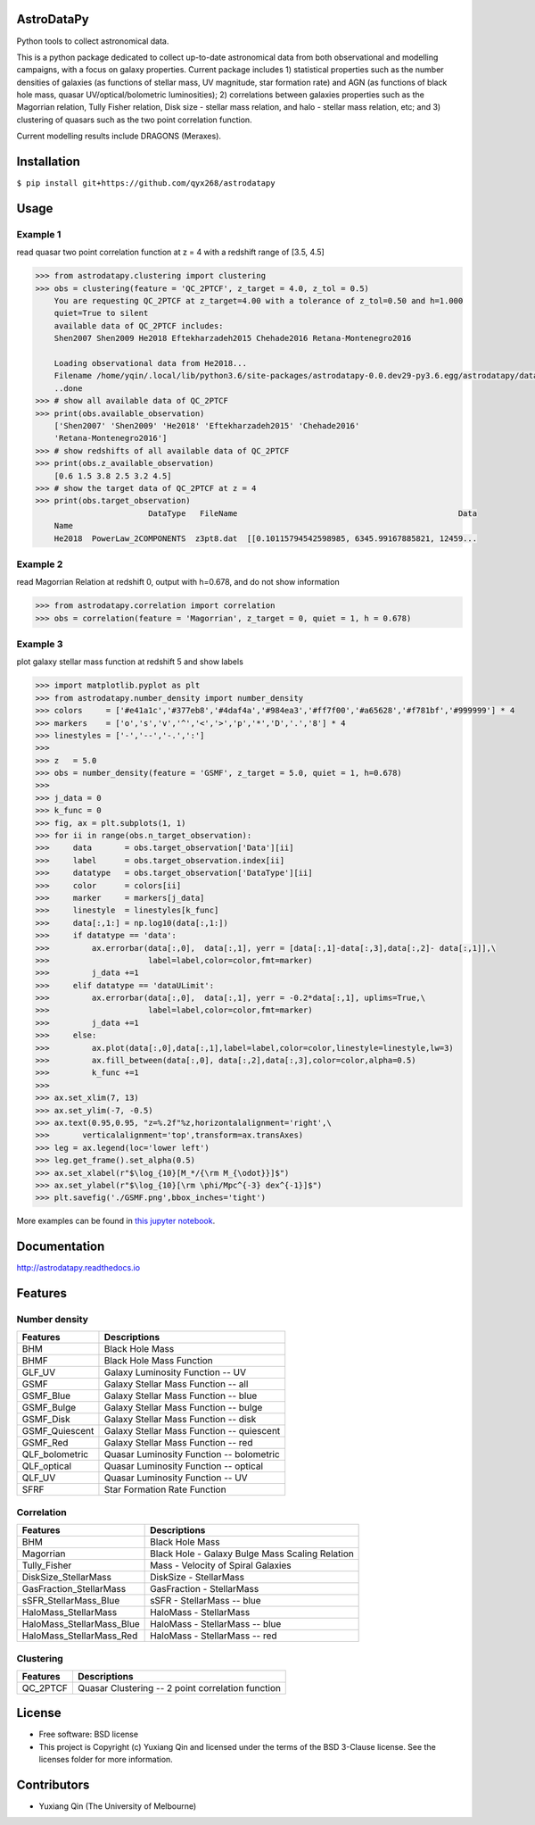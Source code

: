 AstroDataPy
===========

.. image:: http://img.shields.io/badge/powered%20by-AstroPy-orange.svg?style=flat
    :target: http://www.astropy.org
    :alt: Powered by Astropy Badge

Python tools to collect astronomical data.

This is a python package dedicated to collect up-to-date astronomical 
data from both observational and modelling campaigns, with a focus on 
galaxy properties. Current package includes 1) statistical properties 
such as the number densities of galaxies (as functions of stellar mass, 
UV magnitude, star formation rate) and AGN (as functions of black hole 
mass, quasar UV/optical/bolometric luminosities); 2) correlations between 
galaxies properties such as the Magorrian relation, Tully Fisher relation, 
Disk size - stellar mass relation, and halo - stellar mass relation, etc; 
and 3) clustering of quasars such as the two point correlation function.

Current modelling results include DRAGONS (Meraxes).

Installation
============

``$ pip install git+https://github.com/qyx268/astrodatapy``

Usage
=====

Example 1
---------
read quasar two point correlation function at z = 4 with a redshift range of [3.5, 4.5]

.. code:: python

    >>> from astrodatapy.clustering import clustering
    >>> obs = clustering(feature = 'QC_2PTCF', z_target = 4.0, z_tol = 0.5)
        You are requesting QC_2PTCF at z_target=4.00 with a tolerance of z_tol=0.50 and h=1.000
        quiet=True to silent
        available data of QC_2PTCF includes:
        Shen2007 Shen2009 He2018 Eftekharzadeh2015 Chehade2016 Retana-Montenegro2016
        
        Loading observational data from He2018...
        Filename /home/yqin/.local/lib/python3.6/site-packages/astrodatapy-0.0.dev29-py3.6.egg/astrodatapy/data//QC_2PTCF/z3pt8.dat                                                                                
        ..done
    >>> # show all available data of QC_2PTCF
    >>> print(obs.available_observation)
        ['Shen2007' 'Shen2009' 'He2018' 'Eftekharzadeh2015' 'Chehade2016'
        'Retana-Montenegro2016']
    >>> # show redshifts of all available data of QC_2PTCF
    >>> print(obs.z_available_observation)
        [0.6 1.5 3.8 2.5 3.2 4.5]
    >>> # show the target data of QC_2PTCF at z = 4
    >>> print(obs.target_observation)
                            DataType   FileName                                               Data
        Name                                                                                      
        He2018  PowerLaw_2COMPONENTS  z3pt8.dat  [[0.10115794542598985, 6345.99167885821, 12459...
        

Example 2
---------
read Magorrian Relation at redshift 0, output with h=0.678, and do not show information

.. code:: python

  >>> from astrodatapy.correlation import correlation
  >>> obs = correlation(feature = 'Magorrian', z_target = 0, quiet = 1, h = 0.678)


Example 3
---------
plot galaxy stellar mass function at redshift 5 and show labels

.. code:: python

    >>> import matplotlib.pyplot as plt
    >>> from astrodatapy.number_density import number_density
    >>> colors     = ['#e41a1c','#377eb8','#4daf4a','#984ea3','#ff7f00','#a65628','#f781bf','#999999'] * 4
    >>> markers    = ['o','s','v','^','<','>','p','*','D','.','8'] * 4
    >>> linestyles = ['-','--','-.',':']
    >>> 
    >>> z   = 5.0
    >>> obs = number_density(feature = 'GSMF', z_target = 5.0, quiet = 1, h=0.678)
    >>> 
    >>> j_data = 0
    >>> k_func = 0
    >>> fig, ax = plt.subplots(1, 1)
    >>> for ii in range(obs.n_target_observation):
    >>>     data       = obs.target_observation['Data'][ii]
    >>>     label      = obs.target_observation.index[ii]
    >>>     datatype   = obs.target_observation['DataType'][ii]
    >>>     color      = colors[ii]
    >>>     marker     = markers[j_data]
    >>>     linestyle  = linestyles[k_func]
    >>>     data[:,1:] = np.log10(data[:,1:])
    >>>     if datatype == 'data':
    >>>         ax.errorbar(data[:,0],  data[:,1], yerr = [data[:,1]-data[:,3],data[:,2]- data[:,1]],\
    >>>                     label=label,color=color,fmt=marker)
    >>>         j_data +=1
    >>>     elif datatype == 'dataULimit':
    >>>         ax.errorbar(data[:,0],  data[:,1], yerr = -0.2*data[:,1], uplims=True,\
    >>>                     label=label,color=color,fmt=marker)
    >>>         j_data +=1
    >>>     else:
    >>>         ax.plot(data[:,0],data[:,1],label=label,color=color,linestyle=linestyle,lw=3)
    >>>         ax.fill_between(data[:,0], data[:,2],data[:,3],color=color,alpha=0.5)
    >>>         k_func +=1
    >>> 
    >>> ax.set_xlim(7, 13)
    >>> ax.set_ylim(-7, -0.5)
    >>> ax.text(0.95,0.95, "z=%.2f"%z,horizontalalignment='right',\
    >>>       verticalalignment='top',transform=ax.transAxes)
    >>> leg = ax.legend(loc='lower left')
    >>> leg.get_frame().set_alpha(0.5)
    >>> ax.set_xlabel(r"$\log_{10}[M_*/{\rm M_{\odot}}]$")
    >>> ax.set_ylabel(r"$\log_{10}[\rm \phi/Mpc^{-3} dex^{-1}]$")
    >>> plt.savefig('./GSMF.png',bbox_inches='tight')
   
.. image:: docs/astrodatapy/GSMF.png
  :width: 350

More examples can be found in `this jupyter notebook <astrodatapy/utils/plots.ipynb>`_.

Documentation
=============

http://astrodatapy.readthedocs.io

Features
============

Number density
--------------

==============             ==========================================
**Features**               **Descriptions**
--------------             ------------------------------------------
BHM                        Black Hole Mass
BHMF                       Black Hole Mass Function
GLF_UV                     Galaxy Luminosity Function -- UV
GSMF                       Galaxy Stellar Mass Function -- all
GSMF_Blue                  Galaxy Stellar Mass Function -- blue
GSMF_Bulge                 Galaxy Stellar Mass Function -- bulge
GSMF_Disk                  Galaxy Stellar Mass Function -- disk
GSMF_Quiescent             Galaxy Stellar Mass Function -- quiescent
GSMF_Red                   Galaxy Stellar Mass Function -- red
QLF_bolometric             Quasar Luminosity Function -- bolometric
QLF_optical                Quasar Luminosity Function -- optical
QLF_UV                     Quasar Luminosity Function -- UV
SFRF                       Star Formation Rate Function
==============             ==========================================

Correlation
-----------


=========================  ================================================
**Features**               **Descriptions**
-------------------------  ------------------------------------------------
BHM                        Black Hole Mass
Magorrian                  Black Hole - Galaxy Bulge Mass Scaling Relation
Tully_Fisher               Mass - Velocity of Spiral Galaxies
DiskSize_StellarMass       DiskSize - StellarMass
GasFraction_StellarMass    GasFraction - StellarMass
sSFR_StellarMass_Blue      sSFR - StellarMass -- blue
HaloMass_StellarMass       HaloMass - StellarMass
HaloMass_StellarMass_Blue  HaloMass - StellarMass -- blue
HaloMass_StellarMass_Red   HaloMass - StellarMass -- red
=========================  ================================================

Clustering
----------

==============             =================================================
**Features**               **Descriptions**
--------------             -------------------------------------------------
QC_2PTCF                   Quasar Clustering -- 2 point correlation function
==============             =================================================

License
=======

* Free software: BSD license

* This project is Copyright (c) Yuxiang Qin and licensed under the terms of the BSD 3-Clause license. See the licenses folder for more information.

Contributors
============

* Yuxiang Qin (The University of Melbourne)
